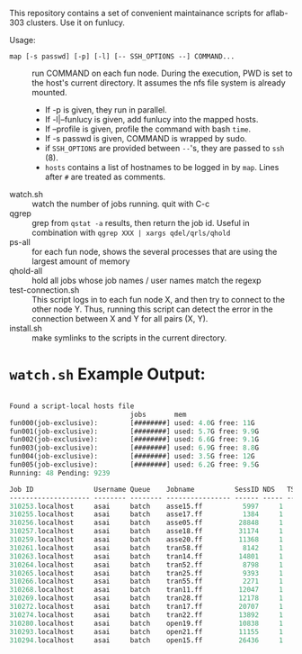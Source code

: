 


This repository contains a set of convenient maintainance scripts for
aflab-303 clusters. Use it on funlucy.

Usage:

+ =map [-s passwd] [-p] [-l] [-- SSH_OPTIONS --] COMMAND...= :: run COMMAND on each fun node. During
     the execution, PWD is set to the host's current directory. It assumes the
     nfs file system is already mounted.
   + If -p is given, they run in parallel.
   + If -l|--funlucy is given, add funlucy into the mapped hosts.
   + If --profile is given, profile the command with bash =time=.
   + If -s passwd is given, COMMAND is wrapped by sudo.
   + if =SSH_OPTIONS= are provided between =--='s, they are passed to =ssh= (8).
   + =hosts= contains a list of hostnames to be logged in by =map=.
     Lines after =#= are treated as comments.
+ watch.sh  :: watch the number of jobs running. quit with C-c
+ qgrep  :: grep from =qstat -a= results, then return the job id. Useful
            in combination with =qgrep XXX | xargs qdel/qrls/qhold=
+ ps-all :: for each fun node, shows the several processes that are using the
            largest amount of memory
+ qhold-all :: hold all jobs whose job names / user names
               match the regexp
+ test-connection.sh :: This script logs in to each fun node X, and then try
     to connect to the other node Y. Thus, running this script can detect
     the error in the connection between X and Y for all pairs (X, Y).
+ install.sh :: make symlinks to the scripts in the current directory.

* =watch.sh= Example Output:

#+BEGIN_SRC lisp

Found a script-local hosts file
                              jobs       mem
fun000(job-exclusive):        [########] used: 4.0G free: 11G 
fun001(job-exclusive):        [########] used: 5.7G free: 9.9G
fun002(job-exclusive):        [########] used: 6.6G free: 9.1G
fun003(job-exclusive):        [########] used: 6.9G free: 8.8G
fun004(job-exclusive):        [########] used: 3.5G free: 12G 
fun005(job-exclusive):        [########] used: 6.2G free: 9.5G
Running: 48 Pending: 9239 

Job ID               Username Queue    Jobname          SessID NDS   TSK Memory Time  S Time
-------------------- -------- -------- ---------------- ------ ----- --- ------ ----- - -----
310253.localhost     asai     batch    asse15.ff          5997     1   1 220000 00:32 R 00:30
310255.localhost     asai     batch    asse17.ff          1384     1   1 220000 00:32 R 00:30
310256.localhost     asai     batch    asse05.ff         28848     1   1 220000 00:32 R 00:29
310257.localhost     asai     batch    asse18.ff         31174     1   1 220000 00:32 R 00:29
310259.localhost     asai     batch    asse20.ff         11368     1   1 220000 00:32 R 00:28
310261.localhost     asai     batch    tran58.ff          8142     1   1 220000 00:32 R 00:28
310263.localhost     asai     batch    tran14.ff         14801     1   1 220000 00:32 R 00:27
310264.localhost     asai     batch    tran52.ff          8798     1   1 220000 00:32 R 00:24
310265.localhost     asai     batch    tran25.ff          9393     1   1 220000 00:32 R 00:24
310266.localhost     asai     batch    tran55.ff          2271     1   1 220000 00:32 R 00:24
310268.localhost     asai     batch    tran11.ff         12047     1   1 220000 00:32 R 00:23
310269.localhost     asai     batch    tran28.ff         12178     1   1 220000 00:32 R 00:24
310272.localhost     asai     batch    tran17.ff         20707     1   1 220000 00:32 R 00:23
310274.localhost     asai     batch    tran22.ff         13892     1   1 220000 00:32 R 00:23
310280.localhost     asai     batch    open19.ff         10838     1   1 220000 00:32 R 00:22
310293.localhost     asai     batch    open21.ff         11155     1   1 220000 00:32 R 00:17
310294.localhost     asai     batch    open15.ff         26436     1   1 220000 00:32 R 00:15


#+END_SRC
